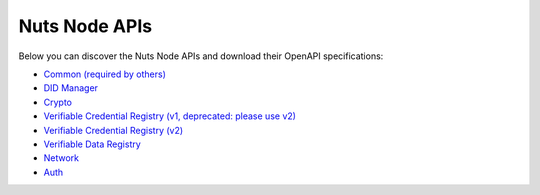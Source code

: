 .. _nuts-node-api:

Nuts Node APIs
==============

Below you can discover the Nuts Node APIs and download their OpenAPI specifications:

- `Common (required by others) <../_static/common/error_response.yaml>`_
- `DID Manager <../_static/didman/v1.yaml>`_
- `Crypto <../_static/crypto/v1.yaml>`_
- `Verifiable Credential Registry (v1, deprecated: please use v2) <../_static/vcr/v1.yaml>`_
- `Verifiable Credential Registry (v2) <../_static/vcr/v2.yaml>`_
- `Verifiable Data Registry <../_static/vdr/v1.yaml>`_
- `Network <../_static/network/v1.yaml>`_
- `Auth <../_static/auth/v1.yaml>`_

.. raw:: html

    &nbsp;

.. raw:: html

    <div id="swagger-ui"></div>

    <script src='../_static/js/swagger-ui-bundle-3.52.3.js' type='text/javascript'></script>
    <script src='../_static/js/swagger-ui-standalone-preset-3.52.3.js' type='text/javascript'></script>
    <script>
        window.onload = function() {
            const ui = SwaggerUIBundle({
                "dom_id": "#swagger-ui",
                urls: [
                    {url: "../_static/didman/v1.yaml", name: "DID Manager"},
                    {url: "../_static/crypto/v1.yaml", name: "Crypto"},
                    {url: "../_static/vcr/v1.yaml", name: "Verifiable Credential Registry (v1, deprecated: please use v2)"},
                    {url: "../_static/vcr/v2.yaml", name: "Verifiable Credential Registry (v2)"},
                    {url: "../_static/vdr/v1.yaml", name: "Verifiable Data Registry"},
                    {url: "../_static/network/v1.yaml", name: "Network"},
                    {url: "../_static/auth/v1.yaml", name: "Auth"},
                    ],
                presets: [
                    SwaggerUIBundle.presets.apis,
                    SwaggerUIStandalonePreset
                ],
                layout: "StandaloneLayout"
            });

            window.ui = ui
        }

    </script>
